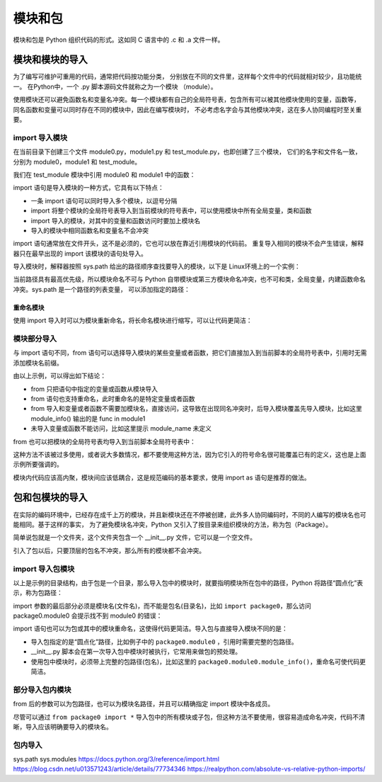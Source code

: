 模块和包
================

模块和包是 Python 组织代码的形式。这如同 C 语言中的 .c 和 .a 文件一样。

模块和模块的导入
-----------------

为了编写可维护可重用的代码，通常把代码按功能分类，
分别放在不同的文件里，这样每个文件中的代码就相对较少，且功能统一。
在Python中，一个 .py 脚本源码文件就称之为一个模块 （module）。

使用模块还可以避免函数名和变量名冲突。每一个模块都有自己的全局符号表，包含所有可以被其他模块使用的变量，函数等，
同名函数和变量可以同时存在不同的模块中，因此在编写模块时，
不必考虑名字会与其他模块冲突，这在多人协同编程时至关重要。

import 导入模块
~~~~~~~~~~~~~~~~

在当前目录下创建三个文件 module0.py，module1.py 和 test_module.py，也即创建了三个模块，
它们的名字和文件名一致，分别为 module0，module1 和 test_module。

我们在 test_module 模块中引用 module0 和 module1 中的函数：

.. code-block:: python
  :linenos:
  :lineno-start: 0

  # module0.py
  module_name = 'module0'
  def module_info():
    print("func in module0")
    
  # module1.py
  module_name = 'module1'
  def module_info():
    print("func in module1") 

  # test_module.py
  import module0, module1 # 导入模块

  print(module0.module_name)
  print(module1.module_name)
  module0.module_info()
  module1.module_info()     

  >>>
  module0
  module1
  func in module0
  func in module1

import 语句是导入模块的一种方式，它具有以下特点：

- 一条 import 语句可以同时导入多个模块，以逗号分隔
- import 将整个模块的全局符号表导入到当前模块的符号表中，可以使用模块中所有全局变量，类和函数
- import 导入的模块，对其中的变量和函数访问时要加上模块名
- 导入的模块中相同函数名和变量名不会冲突

import 语句通常放在文件开头，这不是必须的，它也可以放在靠近引用模块的代码前。
重复导入相同的模块不会产生错误，解释器只在最早出现的 import 该模块的语句处导入。

导入模块时，解释器按照 sys.path 给出的路径顺序查找要导入的模块，以下是 Linux环境上的一个实例：

.. code-block:: python
  :linenos:
  :lineno-start: 0

  import sys
  print(sys.path)
  
  >>>
  ['/home/red/sdc/lbooks/ml', '/usr/lib/python3.4', 
   '/usr/lib/python3.4/plat-i386-linux-gnu', '/usr/lib/python3.4/lib-dynload', 
   '/usr/local/lib/python3.4/dist-packages', '/usr/lib/python3/dist-packages']

当前路径具有最高优先级，所以模块命名不可与 Python 自带模块或第三方模块命名冲突，也不可和类，全局变量，内建函数命名冲突。sys.path 是一个路径的列表变量，
可以添加指定的路径：

.. code-block:: python
  :linenos:
  :lineno-start: 0
  
  sys.path.append('/sdc/lib/python')

重命名模块
``````````````

使用 import 导入时可以为模块重新命名，将长命名模块进行缩写，可以让代码更简洁：

.. code-block:: python
  :linenos:
  :lineno-start: 0
  
  import module0 as m0
  import module1 as m1
  
  print(m0.module_name)
  print(m1.module_name)
  m0.module_info()
  m1.module_info()

模块部分导入
~~~~~~~~~~~~~~~~

与 import 语句不同，from 语句可以选择导入模块的某些变量或者函数，把它们直接加入到当前脚本的全局符号表中，引用时无需添加模块名前缀。

.. code-block:: python
  :linenos:
  :lineno-start: 0
  
  from module0 import module_info
  from module1 import module_info
  from module1 import module_info as mi

  module_info()
  mi()
  print(module_name)
  
  >>>
  func in module1
  func in module1
  Traceback (most recent call last):
    File "test_module.py", line 21, in <module>
      print(module1.module_name)
  NameError: name 'module_name' is not defined

由以上示例，可以得出如下结论：

- from 只把语句中指定的变量或函数从模块导入
- from 语句也支持重命名，此时重命名的是特定变量或者函数
- from 导入和变量或者函数不需要加模块名，直接访问，这导致在出现同名冲突时，后导入模块覆盖先导入模块，比如这里 module_info() 输出的是 func in module1
- 未导入变量或函数不能访问，比如这里提示 module_name 未定义

from 也可以把模块的全局符号表均导入到当前脚本全局符号表中：

.. code-block:: python
  :linenos:
  :lineno-start: 0
  
  from module0 import * # 导入所有符号表到当前脚本
  
这种方法不该被过多使用，或者说大多数情况，都不要使用这种方法，因为它引入的符号命名很可能覆盖已有的定义，这也是上面示例所要强调的。

模块内代码应该高内聚，模块间应该低耦合，这是规范编码的基本要求，使用 import as 语句是推荐的做法。

包和包模块的导入
------------------

在实际的编码环境中，已经存在成千上万的模块，并且新模块还在不停被创建，此外多人协同编码时，不同的人编写的模块名也可能相同。基于这样的事实，
为了避免模块名冲突，Python 又引入了按目录来组织模块的方法，称为包（Package）。

简单说包就是一个文件夹，这个文件夹包含一个 __init__.py 文件，它可以是一个空文件。

引入了包以后，只要顶层的包名不冲突，那么所有的模块都不会冲突。

import 导入包模块
~~~~~~~~~~~~~~~~~~~
.. code-block:: sh
  :linenos:
  :lineno-start: 0
  
  ├── package0
  │   ├── __init__.py
  │   └── module0.py
  ├── package1
  │   ├── __init__.py
  │   └── module0.py
  └── test_package.py

以上是示例的目录结构，由于包是一个目录，那么导入包中的模块时，就要指明模块所在包中的路径，Python 将路径“圆点化”表示，称为包路径：

.. code-block:: python
  :linenos:
  :lineno-start: 0
  
  # test_package.py

  import package0.module0
  import package1.module0 as p1_m0
  
  package0.module0.module_info()
  p1_m0.module_info()

import 参数的最后部分必须是模块名(文件名)，而不能是包名(目录名)，比如 ``import package0``，那么访问 package0.module0 会提示找不到 module0 的错误：

.. code-block:: python
  :linenos:
  :lineno-start: 0
  
  Traceback (most recent call last):
    File "test_package.py", line 15, in <module>
      package0.module0.module_info()
  AttributeError: 'module' object has no attribute 'module0'

import 语句也可以为包或其中的模块重命名，这使得代码更简洁。导入包与直接导入模块不同的是：

- 导入包指定的是“圆点化”路径，比如例子中的 ``package0.module0`` ，引用时需要完整的包路径。
- __init__.py 脚本会在第一次导入包中模块时被执行，它常用来做包的预处理。
- 使用包中模块时，必须带上完整的包路径(包名)，比如这里的 ``package0.module0.module_info()``，重命名可使代码更简洁。

部分导入包内模块
~~~~~~~~~~~~~~~~

.. code-block:: python
  :linenos:
  :lineno-start: 0
  
  # from package0 import *  # 可以导入 package0 包中所有模块
  from package0 import module0
  from package0.module0 import module_info
  
  module0.module_info()
  module_info()
  
  from package1 import module0 as p1_m0
  from package1.module0 import module_info as m0
  
  p1_m0.module_info()
  m0()

from 后的参数可以为包路径，也可以为模块名路径，并且可以精确指定 import 模块中各成员。

尽管可以通过 ``from package0 import *`` 导入包中的所有模块或子包，但这种方法不要使用，很容易造成命名冲突，代码不清晰，导入应该明确要导入的模块名。

包内导入
~~~~~~~~~~~~~~~

sys.path
sys.modules
https://docs.python.org/3/reference/import.html
https://blog.csdn.net/u013571243/article/details/77734346
https://realpython.com/absolute-vs-relative-python-imports/